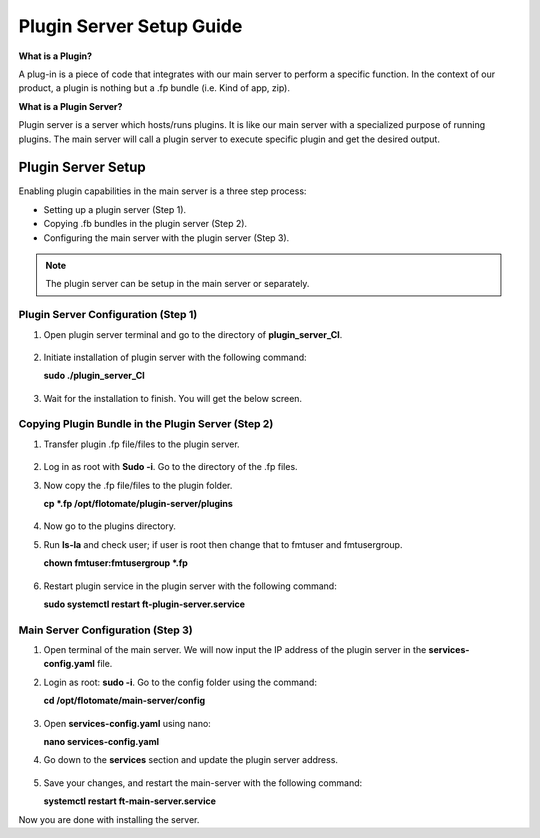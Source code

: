 *************************
Plugin Server Setup Guide
*************************

**What is a Plugin?**

A plug-in is a piece of code that integrates with our main server to perform a specific function. 
In the context of our product, a plugin is nothing but a .fp bundle (i.e. Kind of app, zip). 

**What is a Plugin Server?**

Plugin server is a server which hosts/runs plugins. It is like our main server with a specialized purpose of running plugins. 
The main server will call a plugin server to execute specific plugin and get the desired output.

Plugin Server Setup
===================

Enabling plugin capabilities in the main server is a three step process:

- Setting up a plugin server (Step 1).

- Copying .fb bundles in the plugin server (Step 2). 

- Configuring the main server with the plugin server (Step 3). 

.. note:: The plugin server can be setup in the main server or separately. 

.. _plugin-server-installation:

Plugin Server Configuration (Step 1)
------------------------------------

1. Open plugin server terminal and go to the directory of **plugin_server_CI**.  

.. _plg-1:

.. figure:: https://s3-ap-southeast-1.amazonaws.com/flotomate-resources/installation-guide/plugin-server/PLG-1.png
    :align: center
    :alt: figure 1

2. Initiate installation of plugin server with the following command:

   **sudo ./plugin_server_CI**

.. _plg-2:

.. figure:: https://s3-ap-southeast-1.amazonaws.com/flotomate-resources/installation-guide/plugin-server/PLG-2.png
    :align: center
    :alt: figure 2

3. Wait for the installation to finish. You will get the below screen.

.. _plg-3:

.. figure:: https://s3-ap-southeast-1.amazonaws.com/flotomate-resources/installation-guide/plugin-server/PLG-3.png
    :align: center
    :alt: figure 3

.. _plugin-transfer:

Copying Plugin Bundle in the Plugin Server (Step 2)
---------------------------------------------------

1. Transfer plugin .fp file/files to the plugin server. 

.. _plg-4:

.. figure:: https://s3-ap-southeast-1.amazonaws.com/flotomate-resources/installation-guide/plugin-server/PLG-4.png
    :align: center
    :alt: figure 4

2. Log in as root with **Sudo -i**. Go to the directory of  the .fp files. 

3. Now copy the .fp file/files to the plugin folder.

   **cp *.fp /opt/flotomate/plugin-server/plugins**

.. _plg-5:

.. figure:: https://s3-ap-southeast-1.amazonaws.com/flotomate-resources/installation-guide/plugin-server/PLG-5.png
    :align: center
    :alt: figure 5

4. Now go to the plugins directory. 

5. Run **ls-la** and check user; if user is root then change that to fmtuser and fmtusergroup.

   **chown fmtuser:fmtusergroup *.fp**

.. _plg-6:

.. figure:: https://s3-ap-southeast-1.amazonaws.com/flotomate-resources/installation-guide/plugin-server/PLG-6.png
    :align: center
    :alt: figure 6

6. Restart plugin service in the plugin server with the following command:

   **sudo systemctl restart ft-plugin-server.service**

.. _main-server-setup:

Main Server Configuration (Step 3)
----------------------------------

1. Open terminal of the main server. We will now input the IP address of the plugin server in the **services-config.yaml** file. 

2. Login as root: **sudo -i**. Go to the config folder using the command:

   **cd /opt/flotomate/main-server/config**

.. _plg-7:

.. figure:: https://s3-ap-southeast-1.amazonaws.com/flotomate-resources/installation-guide/plugin-server/PLG-7.png
    :align: center
    :alt: figure 7

3. Open **services-config.yaml** using nano: 

   **nano services-config.yaml**

4. Go down to the **services** section and update the plugin server address.

.. _plg-8:

.. figure:: https://s3-ap-southeast-1.amazonaws.com/flotomate-resources/installation-guide/plugin-server/PLG-8.png
    :align: center
    :alt: figure 8

5. Save your changes, and restart the main-server with the following command:

   **systemctl restart ft-main-server.service**

Now you are done with installing the server. 